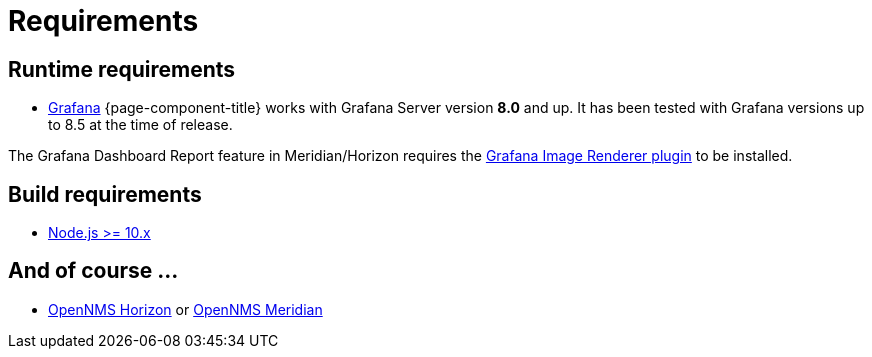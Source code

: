 
= Requirements

== Runtime requirements

* http://docs.grafana.org/installation[Grafana]
{page-component-title} works with Grafana Server version *8.0* and up.
It has been tested with Grafana versions up to 8.5 at the time of release.

The Grafana Dashboard Report feature in Meridian/Horizon requires the
https://grafana.com/grafana/plugins/grafana-image-renderer/[Grafana Image Renderer plugin] to be installed.

== Build requirements

* https://nodejs.org/en/download[Node.js >= 10.x]

== And of course ...

* https://www.opennms.org[OpenNMS Horizon] or https://www.opennms.com[OpenNMS Meridian] 
